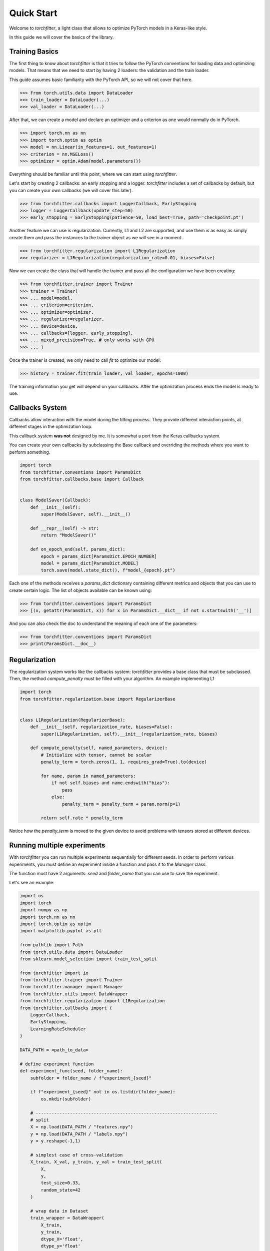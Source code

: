 ===========
Quick Start
===========

Welcome to `torchfitter`, a light class that allows to optimize PyTorch models 
in a Keras-like style.

In this guide we will cover the basics of the library.

Training Basics
###############

The first thing to know about `torchfitter` is that it tries to follow the 
PyTorch conventions for loading data and optimizing models. That means that we
need to start by having 2 loaders: the validation and the train loader.

This guide assumes basic familiarity with the PyTorch API, so we will not cover 
that here.

>>> from torch.utils.data import DataLoader
>>> train_loader = DataLoader(...)
>>> val_loader = DataLoader(...)

After that, we can create a model and declare an optimizer and a criterion as 
one would normally do in PyTorch.

>>> import torch.nn as nn
>>> import torch.optim as optim
>>> model = nn.Linear(in_features=1, out_features=1)
>>> criterion = nn.MSELoss()
>>> optimizer = optim.Adam(model.parameters())

Everything should be familiar until this point, where we can start using 
`torchfitter`.

Let's start by creating 2 callbacks: an early stopping and a logger. 
`torchfitter` includes a set of callbacks by default, but you can create your 
own callbacks (we will cover this later).

>>> from torchfitter.callbacks import LoggerCallback, EarlyStopping
>>> logger = LoggerCallback(update_step=50)
>>> early_stopping = EarlyStopping(patience=50, load_best=True, path='checkpoint.pt')

Another feature we can use is regularization. Currently, L1 and L2 are 
supported, and use them is as easy as simply create them and pass the instances
to the trainer object as we will see in a moment.

>>> from torchfitter.regularization import L1Regularization
>>> regularizer = L1Regularization(regularization_rate=0.01, biases=False)

Now we can create the class that will handle the trainer and pass all the 
configuration we have been creating:

>>> from torchfitter.trainer import Trainer
>>> trainer = Trainer(
>>> ... model=model, 
>>> ... criterion=criterion,
>>> ... optimizer=optimizer, 
>>> ... regularizer=regularizer,
>>> ... device=device,
>>> ... callbacks=[logger, early_stopping],
>>> ... mixed_precision=True, # only works with GPU
>>> ... )

Once the trainer is created, we only need to call `fit` to optimize our model:

>>> history = trainer.fit(train_loader, val_loader, epochs=1000)

The training information you get will depend on your callbacks. After the 
optimization process ends the model is ready to use.


Callbacks System
################

Callbacks allow interaction with the model during the fitting process. They 
provide different interaction points, at different stages in the optimization 
loop.

This callback system **was not** designed by me. It is somewhat a port from the
Keras callbacks system.

You can create your own callbacks by subclassing the Base callback and 
overriding the methods where you want to perform something.

.. code-block:: python

    import torch
    from torchfitter.conventions import ParamsDict
    from torchfitter.callbacks.base import Callback


    class ModelSaver(Callback):
        def __init__(self):
            super(ModelSaver, self).__init__()

        def __repr__(self) -> str:
            return "ModelSaver()"

        def on_epoch_end(self, params_dict):
            epoch = params_dict[ParamsDict.EPOCH_NUMBER]
            model = params_dict[ParamsDict.MODEL]
            torch.save(model.state_dict(), f"model_{epoch}.pt")

Each one of the methods receives a `params_dict` dictionary containing 
different metrics and objects that you can use to create certain logic. The 
list of objects available can be known using:

>>> from torchfitter.conventions import ParamsDict
>>> [(x, getattr(ParamsDict, x)) for x in ParamsDict.__dict__ if not x.startswith('__')]

And you can also check the doc to understand the meaning of each one of the 
parameters:

>>> from torchfitter.conventions import ParamsDict
>>> print(ParamsDict.__doc__)


Regularization
##############

The regularization system works like the callbacks system: `torchfitter` 
provides a base class that must be subclassed. Then, the method `compute_penalty`
must be filled with your algorithm. An example implementing L1

.. code-block:: python

    import torch
    from torchfitter.regularization.base import RegularizerBase


    class L1Regularization(RegularizerBase):
        def __init__(self, regularization_rate, biases=False):
            super(L1Regularization, self).__init__(regularization_rate, biases)

        def compute_penalty(self, named_parameters, device):
            # Initialize with tensor, cannot be scalar
            penalty_term = torch.zeros(1, 1, requires_grad=True).to(device)

            for name, param in named_parameters:
                if not self.biases and name.endswith("bias"):
                    pass
                else:
                    penalty_term = penalty_term + param.norm(p=1)

            return self.rate * penalty_term

Notice how the `penalty_term` is moved to the given device to avoid problems 
with tensors stored at different devices.


Running multiple experiments
############################

With `torchfitter` you can run multiple experiments sequentially for different
seeds. In order to perform various experiments, you must define an experiment
inside a function and pass it to the `Manager` class. 

The function must have 2 arguments: `seed` and `folder_name` that you can use 
to save the experiment.

Let's see an example:

.. code-block:: python

    import os
    import torch
    import numpy as np
    import torch.nn as nn
    import torch.optim as optim
    import matplotlib.pyplot as plt

    from pathlib import Path
    from torch.utils.data import DataLoader
    from sklearn.model_selection import train_test_split

    from torchfitter import io
    from torchfitter.trainer import Trainer
    from torchfitter.manager import Manager
    from torchfitter.utils import DataWrapper
    from torchfitter.regularization import L1Regularization
    from torchfitter.callbacks import (
        LoggerCallback, 
        EarlyStopping, 
        LearningRateScheduler
    )

    DATA_PATH = <path_to_data>

    # define experiment function
    def experiment_func(seed, folder_name):
        subfolder = folder_name / f"experiment_{seed}"
        
        if f"experiment_{seed}" not in os.listdir(folder_name):
            os.mkdir(subfolder)
        
        # ---------------------------------------------------------------------
        # split
        X = np.load(DATA_PATH / "features.npy")
        y = np.load(DATA_PATH / "labels.npy")
        y = y.reshape(-1,1)
        
        # simplest case of cross-validation
        X_train, X_val, y_train, y_val = train_test_split(
            X, 
            y, 
            test_size=0.33, 
            random_state=42
        )
        
        # wrap data in Dataset
        train_wrapper = DataWrapper(
            X_train, 
            y_train, 
            dtype_X='float', 
            dtype_y='float'
        )
        val_wrapper = DataWrapper(
            X_val,
            y_val,
            dtype_X='float',
            dtype_y='float'
        )

        # torch Loaders
        train_loader = DataLoader(train_wrapper, batch_size=64, pin_memory=True)
        val_loader = DataLoader(val_wrapper, batch_size=64, pin_memory=True)

        # ---------------------------------------------------------------------
        # model creatiom
        model = nn.Linear(in_features=1, out_features=1)
        
        # optimization settings 
        regularizer = L1Regularization(regularization_rate=0.01, biases=False)
        criterion = nn.MSELoss()
        optimizer = optim.Adam(model.parameters(), lr=0.005)
        
        # ---------------------------------------------------------------------
        callbacks = [
            LoggerCallback(update_step=100),
            EarlyStopping(patience=50, load_best=False, path=subfolder / 'checkpoint.pt'),
            LearningRateScheduler(
                scheduler=optim.lr_scheduler.StepLR(optimizer, step_size=500, gamma=0.9)
            )
        ]

        # trainer
        trainer = Trainer(
            model=model, 
            criterion=criterion,
            optimizer=optimizer, 
            regularizer=regularizer,
            callbacks=callbacks,
        )
        
        # run training
        history = trainer.fit(train_loader, val_loader, 5000, disable_pbar=True)
        
        # ---------------------------------------------------------------------
        # model state
        torch.save(trainer.model.state_dict(), subfolder / 'model_state.pt')
        
        # optim state
        torch.save(trainer.optimizer.state_dict(), subfolder / 'optim_state.pt')
        
        # history
        io.save_pickle(
            obj=history,
            path=subfolder / 'history.pkl'
        )

    # define random seeds
    seeds = (0, 5, 10)
    folder = Path('experiments')

    manager = Manager(
        seeds=seeds,
        folder_name=folder
    )
    # run experiments
    manager.run_experiments(experiment_func=experiment_func)